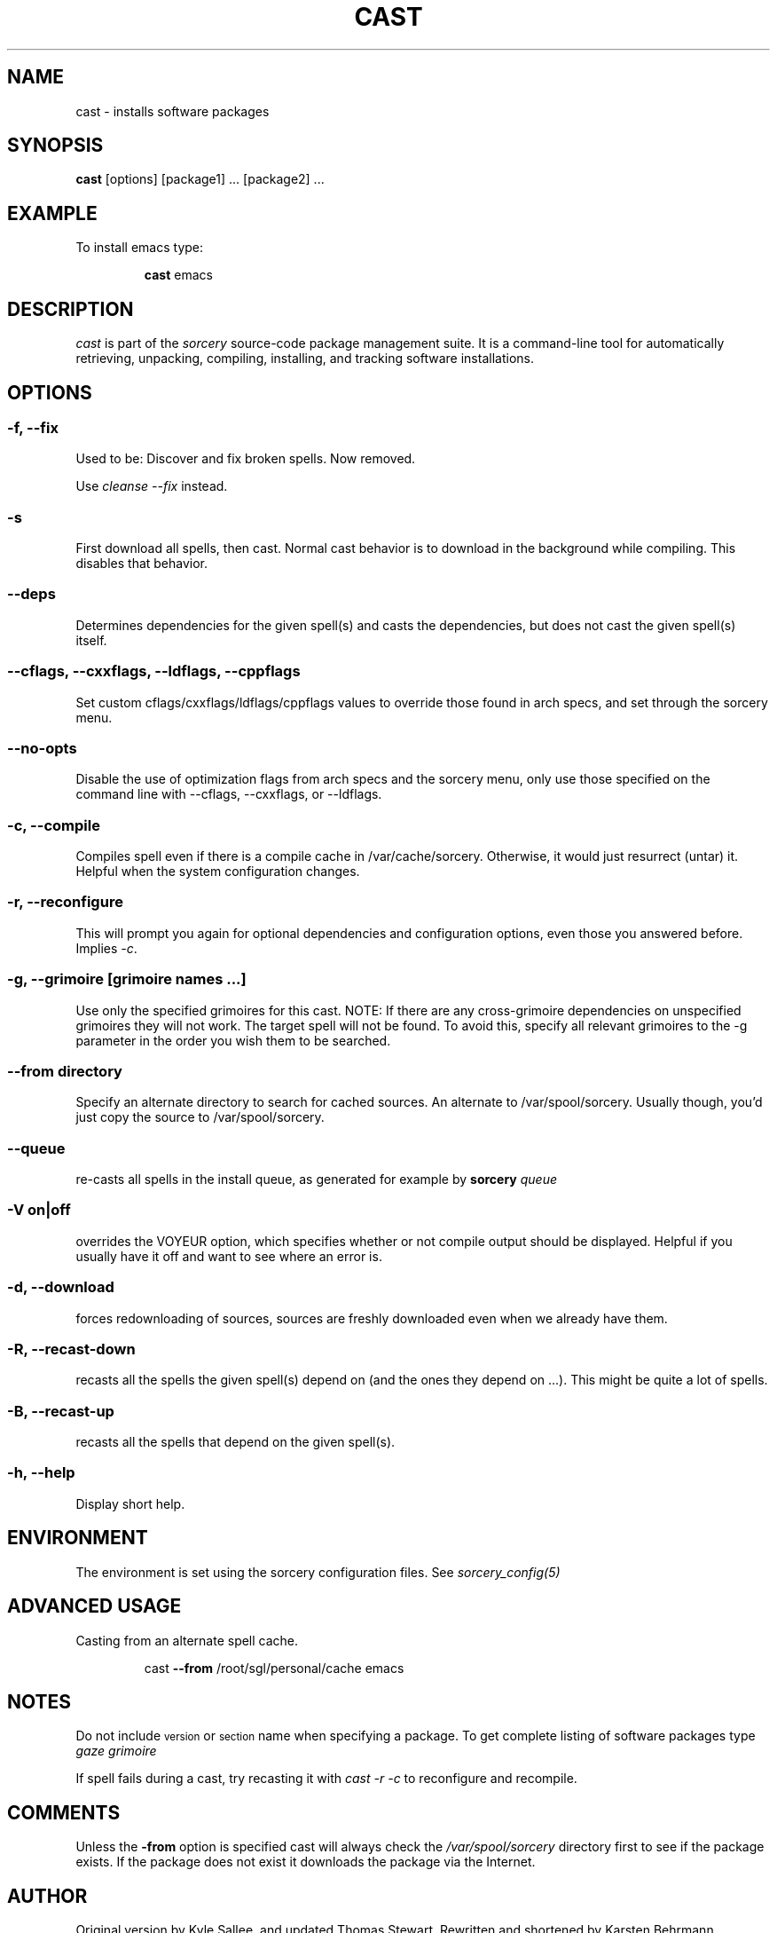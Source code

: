 .TH CAST 8 "November 2004" "Source Mage GNU Linux" "System Administration"
.SH NAME
cast \- installs software packages
.SH SYNOPSIS
.B cast
[options] [package1] ... [package2] ...
.SH "EXAMPLE"
To install emacs type:
.IP
.B cast
emacs
.SH "DESCRIPTION" 
.I cast
is part of the
.I sorcery
source-code package management suite. It is a command-line tool
for automatically retrieving, unpacking, compiling, installing, and
tracking software installations. 
.SH "OPTIONS"
.SS "-f, --fix"
Used to be: Discover and fix broken spells. Now removed.
.P
Use
.I cleanse --fix
instead.
.SS "-s"
First download all spells, then cast.
Normal cast behavior is to download in the background while compiling.
This disables that behavior.
.SS "--deps"
Determines dependencies for the given spell(s) and casts the dependencies,
but does not cast the given spell(s) itself.
.SS "--cflags, --cxxflags, --ldflags, --cppflags"
Set custom cflags/cxxflags/ldflags/cppflags values to override those found in
arch specs, and set through the sorcery menu.
.SS "--no-opts"
Disable the use of optimization flags from arch specs and the sorcery
menu, only use those specified on the command line with --cflags,
--cxxflags, or --ldflags.
.SS "-c, --compile"
Compiles spell even if there is a compile cache in /var/cache/sorcery.
Otherwise, it would just resurrect (untar) it.
Helpful when the system configuration changes.
.SS "-r, --reconfigure"
This will prompt you again for optional dependencies
and configuration options, even those you answered before.
Implies
.IR "-c" .
.SS "-g, --grimoire [grimoire names ...]"
Use only the specified grimoires for this cast.
NOTE: If there are any cross-grimoire dependencies on unspecified grimoires they will not work. The target spell will not be found. To avoid this, specify all relevant grimoires to the -g parameter in the order you wish them to be searched.
.SS "--from directory"
Specify an alternate directory to search for cached sources.
An alternate to /var/spool/sorcery.
Usually though, you'd just copy the source to /var/spool/sorcery.
.SS "--queue"
re-casts all spells in the install queue, as generated for example by
.BI sorcery " queue"
.SS "-V on|off"
overrides the VOYEUR option, which specifies whether or not
compile output should be displayed. Helpful if you usually have
it off and want to see where an error is.
.SS "-d, --download"
forces redownloading of sources, sources are freshly downloaded
even when we already have them.
.SS "-R, --recast-down"
recasts all the spells the given spell(s) depend on
(and the ones they depend on ...).
This might be quite a lot of spells.
.SS "-B, --recast-up"
recasts all the spells that depend on the given spell(s).
.SS "-h, --help"
Display short help.
.SH "ENVIRONMENT"
The environment is set using the sorcery configuration files.
See
.I sorcery_config(5)
.SH ADVANCED USAGE
Casting from an alternate spell cache.
.IP
cast
.B --from
/root/sgl/personal/cache
emacs
.SH "NOTES"
Do not include 
.SM version
or
.SM section
name when specifying a package. To get complete listing of software packages
type
.I gaze grimoire
.P
If spell fails during a cast, try recasting it with
.I cast -r -c
to reconfigure and recompile.
.SH "COMMENTS"
Unless the
.B -from
option is specified cast will always check the
.I /var/spool/sorcery
directory first to see if the package exists. If the package does not
exist it downloads the package via the Internet.
.SH "AUTHOR"
Original version by Kyle Sallee, and updated Thomas Stewart.
Rewritten and shortened by Karsten Behrmann.
.PP
Maintained by the Source Mage GNU Linux Team (http://www.sourcemage.org)
.PP
.SH "REPORTING BUGS"
Report bugs to bugzilla <http://bugs.sourcemage.org>
.SH "SEE ALSO"
alter(8), cleanse(8), confmeld(8), dispel(8), gaze(1), grimoire(5), scribbler(8),
scribe(8), sorcery(8), sorcery_config(5), summon(8)
.SH "WARRANTY"
This is free software with ABSOLUTELY NO WARRANTY
